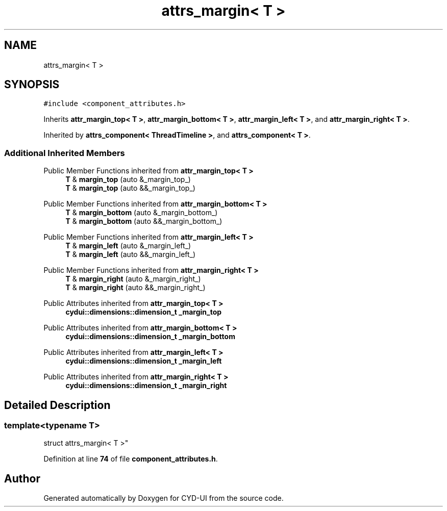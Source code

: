 .TH "attrs_margin< T >" 3 "CYD-UI" \" -*- nroff -*-
.ad l
.nh
.SH NAME
attrs_margin< T >
.SH SYNOPSIS
.br
.PP
.PP
\fC#include <component_attributes\&.h>\fP
.PP
Inherits \fBattr_margin_top< T >\fP, \fBattr_margin_bottom< T >\fP, \fBattr_margin_left< T >\fP, and \fBattr_margin_right< T >\fP\&.
.PP
Inherited by \fBattrs_component< ThreadTimeline >\fP, and \fBattrs_component< T >\fP\&.
.SS "Additional Inherited Members"


Public Member Functions inherited from \fBattr_margin_top< T >\fP
.in +1c
.ti -1c
.RI "\fBT\fP & \fBmargin_top\fP (auto &_margin_top_)"
.br
.ti -1c
.RI "\fBT\fP & \fBmargin_top\fP (auto &&_margin_top_)"
.br
.in -1c

Public Member Functions inherited from \fBattr_margin_bottom< T >\fP
.in +1c
.ti -1c
.RI "\fBT\fP & \fBmargin_bottom\fP (auto &_margin_bottom_)"
.br
.ti -1c
.RI "\fBT\fP & \fBmargin_bottom\fP (auto &&_margin_bottom_)"
.br
.in -1c

Public Member Functions inherited from \fBattr_margin_left< T >\fP
.in +1c
.ti -1c
.RI "\fBT\fP & \fBmargin_left\fP (auto &_margin_left_)"
.br
.ti -1c
.RI "\fBT\fP & \fBmargin_left\fP (auto &&_margin_left_)"
.br
.in -1c

Public Member Functions inherited from \fBattr_margin_right< T >\fP
.in +1c
.ti -1c
.RI "\fBT\fP & \fBmargin_right\fP (auto &_margin_right_)"
.br
.ti -1c
.RI "\fBT\fP & \fBmargin_right\fP (auto &&_margin_right_)"
.br
.in -1c

Public Attributes inherited from \fBattr_margin_top< T >\fP
.in +1c
.ti -1c
.RI "\fBcydui::dimensions::dimension_t\fP \fB_margin_top\fP"
.br
.in -1c

Public Attributes inherited from \fBattr_margin_bottom< T >\fP
.in +1c
.ti -1c
.RI "\fBcydui::dimensions::dimension_t\fP \fB_margin_bottom\fP"
.br
.in -1c

Public Attributes inherited from \fBattr_margin_left< T >\fP
.in +1c
.ti -1c
.RI "\fBcydui::dimensions::dimension_t\fP \fB_margin_left\fP"
.br
.in -1c

Public Attributes inherited from \fBattr_margin_right< T >\fP
.in +1c
.ti -1c
.RI "\fBcydui::dimensions::dimension_t\fP \fB_margin_right\fP"
.br
.in -1c
.SH "Detailed Description"
.PP 

.SS "template<typename \fBT\fP>
.br
struct attrs_margin< T >"
.PP
Definition at line \fB74\fP of file \fBcomponent_attributes\&.h\fP\&.

.SH "Author"
.PP 
Generated automatically by Doxygen for CYD-UI from the source code\&.
